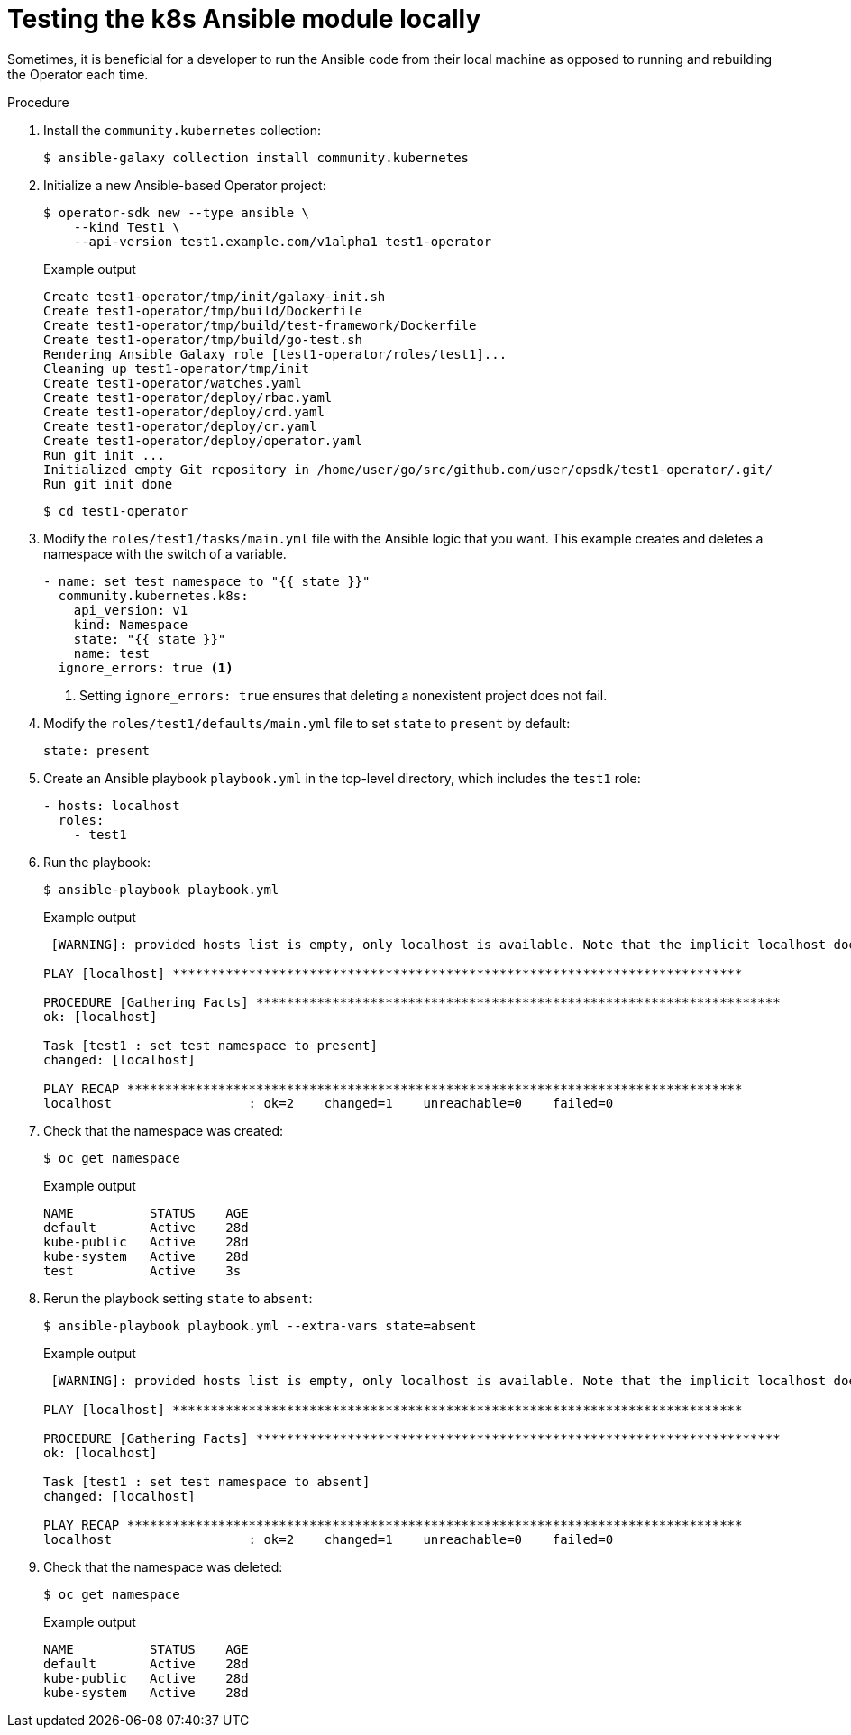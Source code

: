 // Module included in the following assemblies:
//
// * operators/operator_sdk/osdk-ansible.adoc

:_content-type: PROCEDURE
[id="osdk-ansible-k8s-module-testing-locally_{context}"]
= Testing the k8s Ansible module locally

Sometimes, it is beneficial for a developer to run the Ansible code from their local machine as opposed to running and rebuilding the Operator each time.

.Procedure

. Install the `community.kubernetes` collection:
+
[source,terminal]
----
$ ansible-galaxy collection install community.kubernetes
----

. Initialize a new Ansible-based Operator project:
+
[source,terminal]
----
$ operator-sdk new --type ansible \
    --kind Test1 \
    --api-version test1.example.com/v1alpha1 test1-operator
----
+
.Example output
[source,terminal]
----
Create test1-operator/tmp/init/galaxy-init.sh
Create test1-operator/tmp/build/Dockerfile
Create test1-operator/tmp/build/test-framework/Dockerfile
Create test1-operator/tmp/build/go-test.sh
Rendering Ansible Galaxy role [test1-operator/roles/test1]...
Cleaning up test1-operator/tmp/init
Create test1-operator/watches.yaml
Create test1-operator/deploy/rbac.yaml
Create test1-operator/deploy/crd.yaml
Create test1-operator/deploy/cr.yaml
Create test1-operator/deploy/operator.yaml
Run git init ...
Initialized empty Git repository in /home/user/go/src/github.com/user/opsdk/test1-operator/.git/
Run git init done
----
+
[source,terminal]
----
$ cd test1-operator
----

. Modify the `roles/test1/tasks/main.yml` file with the Ansible logic that you want. This example creates and deletes a namespace with the switch of a variable.
+
[source,yaml]
----
- name: set test namespace to "{{ state }}"
  community.kubernetes.k8s:
    api_version: v1
    kind: Namespace
    state: "{{ state }}"
    name: test
  ignore_errors: true <1>
----
<1> Setting `ignore_errors: true` ensures that deleting a nonexistent project does not fail.

. Modify the `roles/test1/defaults/main.yml` file to set `state` to `present` by default:
+
[source,yaml]
----
state: present
----

. Create an Ansible playbook `playbook.yml` in the top-level directory, which includes the `test1` role:
+
[source,yaml]
----
- hosts: localhost
  roles:
    - test1
----

. Run the playbook:
+
[source,terminal]
----
$ ansible-playbook playbook.yml
----
+
.Example output
[source,terminal]
----
 [WARNING]: provided hosts list is empty, only localhost is available. Note that the implicit localhost does not match 'all'

PLAY [localhost] ***************************************************************************

PROCEDURE [Gathering Facts] *********************************************************************
ok: [localhost]

Task [test1 : set test namespace to present]
changed: [localhost]

PLAY RECAP *********************************************************************************
localhost                  : ok=2    changed=1    unreachable=0    failed=0
----

. Check that the namespace was created:
+
[source,terminal]
----
$ oc get namespace
----
+
.Example output
[source,terminal]
----
NAME          STATUS    AGE
default       Active    28d
kube-public   Active    28d
kube-system   Active    28d
test          Active    3s
----

. Rerun the playbook setting `state` to `absent`:
+
[source,terminal]
----
$ ansible-playbook playbook.yml --extra-vars state=absent
----
+
.Example output
[source,terminal]
----
 [WARNING]: provided hosts list is empty, only localhost is available. Note that the implicit localhost does not match 'all'

PLAY [localhost] ***************************************************************************

PROCEDURE [Gathering Facts] *********************************************************************
ok: [localhost]

Task [test1 : set test namespace to absent]
changed: [localhost]

PLAY RECAP *********************************************************************************
localhost                  : ok=2    changed=1    unreachable=0    failed=0
----

. Check that the namespace was deleted:
+
[source,terminal]
----
$ oc get namespace
----
+
.Example output
[source,terminal]
----
NAME          STATUS    AGE
default       Active    28d
kube-public   Active    28d
kube-system   Active    28d
----
